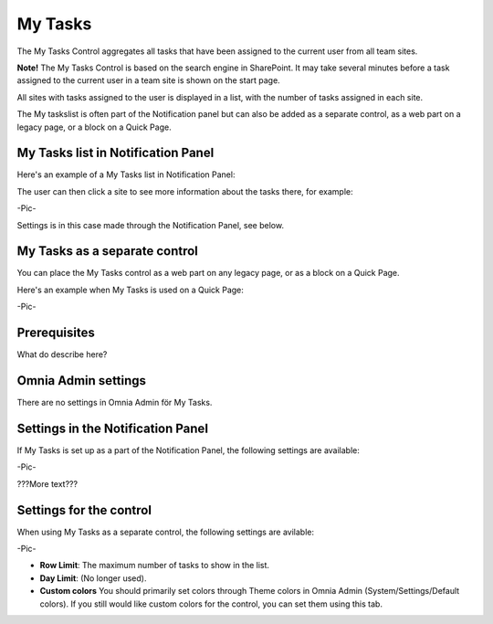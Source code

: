  
My Tasks
########
The My Tasks Control aggregates all tasks that have been assigned to the current user from all team sites. 

**Note!** The My Tasks Control is based on the search engine in SharePoint. It may take several minutes before a task assigned to the current user in a team site is shown on the start page.

All sites with tasks assigned to the user is displayed in a list, with the number of tasks assigned in each site. 

The My taskslist is often part of the Notification panel but can also be added as a separate control, as a web part on a legacy page, or a block on a Quick Page.

My Tasks list in Notification Panel
***********************************
Here's an example of a My Tasks list in Notification Panel:

.. image:: notification-settings.png
   :width: 10pt

The user can then click a site to see more information about the tasks there, for example:

-Pic-

Settings is in this case made through the Notification Panel, see below.

My Tasks as a separate control
******************************
You can place the My Tasks control as a web part on any legacy page, or as a block on a Quick Page.

Here's an example when My Tasks is used on a Quick Page:

-Pic-

Prerequisites
*************
What do describe here?

Omnia Admin settings
********************
There are no settings in Omnia Admin för My Tasks.

Settings in the Notification Panel
**********************************
If My Tasks is set up as a part of the Notification Panel, the following settings are available:

-Pic-

???More text???

Settings for the control
************************
When using My Tasks as a separate control, the following settings are avilable:

-Pic-

- **Row Limit**: The maximum number of tasks to show in the list.
- **Day Limit**: (No longer used).
- **Custom colors** You should primarily set colors through Theme colors in Omnia Admin (System/Settings/Default colors). If you still would like custom colors for the control, you can set them using this tab.
